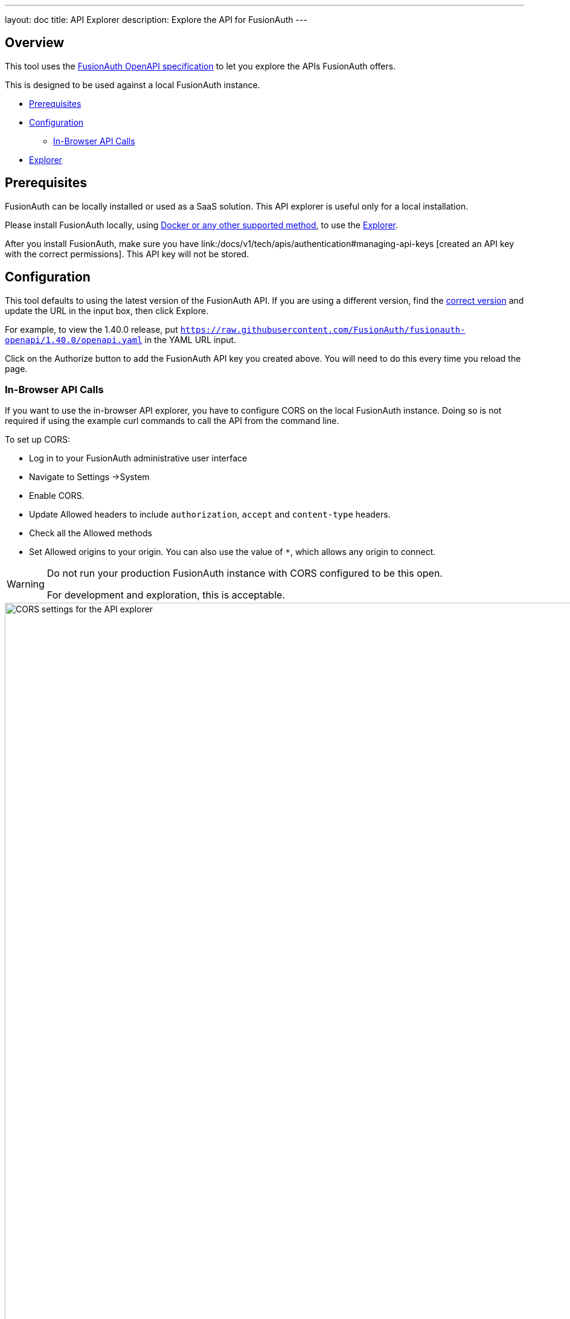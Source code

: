 ---
layout: doc
title: API Explorer
description: Explore the API for FusionAuth
---

++++
<link rel="stylesheet" type="text/css" href="./swagger-ui.css" />
<style>

/* overrides docs css that causes code text to be dark */
code.language-json  p {
color: #FFFFFF;
}
code.language-json  span {
color: #FFFFFF;
}
code.language-bash  p {
color: #FFFFFF;
}
code.language-bash  span {
color: #FFFFFF;
}

pre.microlight span.headerline {
color: #FFFFFF;
}

/* hides smartbear image */
.topbar-wrapper a.link {
display:none;
}
</style>
++++

== Overview

This tool uses the https://github.com/fusionauth/fusionauth-openapi[FusionAuth OpenAPI specification] to let you explore the APIs FusionAuth offers.

This is designed to be used against a local FusionAuth instance.

* <<Prerequisites>>
* <<Configuration>>
** <<In-Browser API Calls>>
* <<Explorer>>

== Prerequisites

FusionAuth can be locally installed or used as a SaaS solution. This API explorer is useful only for a local installation. 

Please install FusionAuth locally, using link:/docs/v1/tech/installation-guide/[Docker or any other supported method], to use the <<Explorer>>.

After you install FusionAuth, make sure you have link:/docs/v1/tech/apis/authentication#managing-api-keys [created an API key with the correct permissions]. This API key will not be stored.

== Configuration

This tool defaults to using the latest version of the FusionAuth API. If you are using a different version, find the https://github.com/FusionAuth/fusionauth-openapi/tags[correct version] and update the URL in the input box, then click [field]#Explore#.

For example, to view the 1.40.0 release, put `https://raw.githubusercontent.com/FusionAuth/fusionauth-openapi/1.40.0/openapi.yaml` in the YAML URL input.

Click on the [field]#Authorize# button to add the FusionAuth API key you created above. You will need to do this every time you reload the page.

=== In-Browser API Calls

If you want to use the in-browser API explorer, you have to configure CORS on the local FusionAuth instance. Doing so is not required if using the example curl commands to call the API from the command line.

To set up CORS:

* Log in to your FusionAuth administrative user interface
* Navigate to [breadcrumb]#Settings ->System#
* Enable [field]#CORS#.
* Update [field]#Allowed headers# to include `authorization`, `accept` and `content-type` headers.
* Check all the [field]#Allowed methods#
* Set [field]#Allowed origins# to your origin. You can also use the value of `*`, which allows any origin to connect.

[WARNING.warning]
====
Do not run your production FusionAuth instance with CORS configured to be this open.

For development and exploration, this is acceptable.
====

image::apis/cors-settings-api-explorer.png[CORS settings for the API explorer,width=1200]

== Explorer

++++
<div id="swagger-ui"></div>
<script src="./swagger-ui-bundle.js" charset="UTF-8"> </script>
<script src="./swagger-ui-standalone-preset.js" charset="UTF-8"> </script>
<script src="./swagger-initializer.js" charset="UTF-8"> </script>
++++
